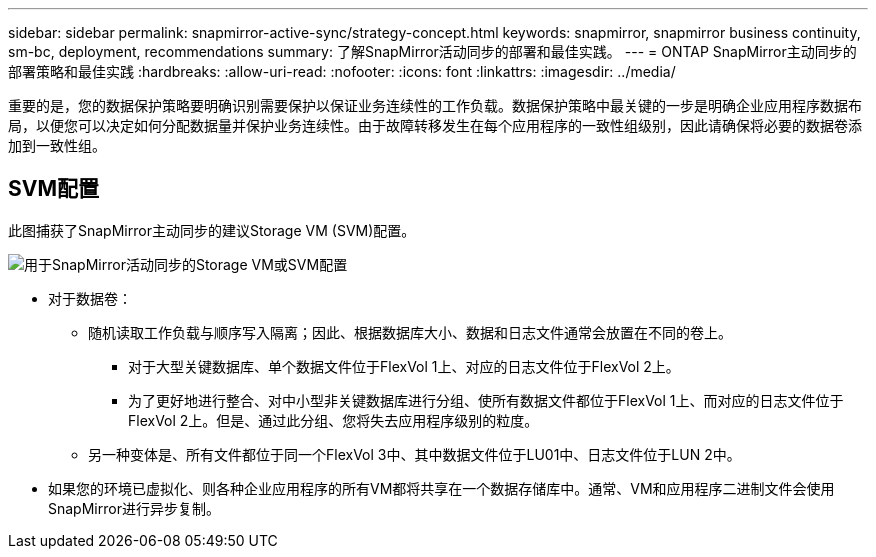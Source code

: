 ---
sidebar: sidebar 
permalink: snapmirror-active-sync/strategy-concept.html 
keywords: snapmirror, snapmirror business continuity, sm-bc, deployment, recommendations 
summary: 了解SnapMirror活动同步的部署和最佳实践。 
---
= ONTAP SnapMirror主动同步的部署策略和最佳实践
:hardbreaks:
:allow-uri-read: 
:nofooter: 
:icons: font
:linkattrs: 
:imagesdir: ../media/


[role="lead"]
重要的是，您的数据保护策略要明确识别需要保护以保证业务连续性的工作负载。数据保护策略中最关键的一步是明确企业应用程序数据布局，以便您可以决定如何分配数据量并保护业务连续性。由于故障转移发生在每个应用程序的一致性组级别，因此请确保将必要的数据卷添加到一致性组。



== SVM配置

此图捕获了SnapMirror主动同步的建议Storage VM (SVM)配置。

image:snapmirror-svm-layout.png["用于SnapMirror活动同步的Storage VM或SVM配置"]

* 对于数据卷：
+
** 随机读取工作负载与顺序写入隔离；因此、根据数据库大小、数据和日志文件通常会放置在不同的卷上。
+
*** 对于大型关键数据库、单个数据文件位于FlexVol 1上、对应的日志文件位于FlexVol 2上。
*** 为了更好地进行整合、对中小型非关键数据库进行分组、使所有数据文件都位于FlexVol 1上、而对应的日志文件位于FlexVol 2上。但是、通过此分组、您将失去应用程序级别的粒度。


** 另一种变体是、所有文件都位于同一个FlexVol 3中、其中数据文件位于LU01中、日志文件位于LUN 2中。


* 如果您的环境已虚拟化、则各种企业应用程序的所有VM都将共享在一个数据存储库中。通常、VM和应用程序二进制文件会使用SnapMirror进行异步复制。


